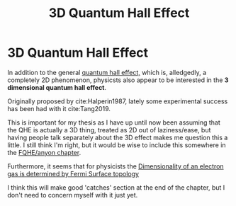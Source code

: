 #+title: 3D Quantum Hall Effect
#+roam_tags: open_question 3DQHE FQHE

* 3D Quantum Hall Effect

In addition to the general [[file:20210219124712-the_quantum_hall_effect_has_two_variations_integer_and_fractional.org][quantum hall effect,]] which is, alledgedly, a completely 2D phenomenon, physicsts also appear to be interested in the *3 dimensional quantum hall effect*.

Originally proposed by cite:Halperin1987, lately some experimental success has been had with it cite:Tang2019.

This is important for my thesis as I have up until now been assuming that the QHE is actually a 3D thing, treated as 2D out of laziness/ease, but having people talk separately about the 3D effect makes me question this a little. I still think I'm right, but it would be wise to include this somewhere in the [[file:chapter-anyons.org][FQHE/anyon chapter]].

Furthermore, it seems that for physicists the [[file:20210601145636-dimensionality_of_an_electron_gas_is_determined_by_fermi_surface_topology.org][Dimensionality of an electron gas is determined by Fermi Surface topology]]

I think this will make good 'catches' section at the end of the chapter, but I don't need to concern myself with it just yet.

